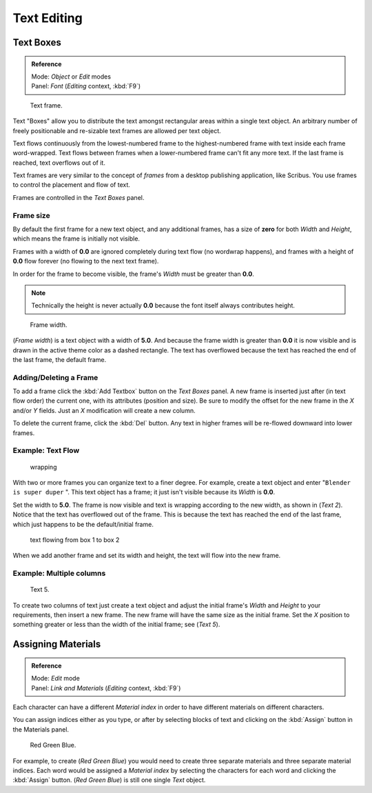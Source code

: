 
..    TODO/Review: {{review|partial=X|fixes= rename page?}} .

************
Text Editing
************

Text Boxes
==========

.. admonition:: Reference
   :class: refbox

   | Mode:     *Object* or *Edit* modes
   | Panel:    *Font* (*Editing* context, :kbd:`F9`)


.. figure:: /images/2.5_Manual-Part-II-Text-Frame-UpperPanel-Area.jpg

   Text frame.


Text "Boxes" allow you to distribute the text amongst rectangular areas within a single text
object. An arbitrary number of freely positionable and re-sizable text frames are allowed per
text object.

Text flows continuously from the lowest-numbered frame to the highest-numbered frame with text
inside each frame word-wrapped.
Text flows between frames when a lower-numbered frame can't fit any more text.
If the last frame is reached, text overflows out of it.

Text frames are very similar to the concept of *frames* from a desktop publishing
application, like Scribus. You use frames to control the placement and flow of text.

Frames are controlled in the *Text Boxes* panel.


Frame size
----------

By default the first frame for a new text object, and any additional frames,
has a size of **zero** for both *Width* and *Height*,
which means the frame is initially not visible.

Frames with a width of **0.0** are ignored completely during text flow
(no wordwrap happens), and frames with a height of **0.0** flow forever
(no flowing to the next text frame).

In order for the frame to become visible,
the frame's *Width* must be greater than **0.0**.


.. note::

   Technically the height is never actually **0.0** because the font itself always contributes height.


.. figure:: /images/2.5_Manual-Part-II-Text-Frame-Default-Ex.jpg
   :width: 250px
   :figwidth: 250px

   Frame width.


(*Frame width*) is a text object with a width of **5.0**. And because the frame width is greater than **0.0** it is now visible and is drawn in the active theme color as a dashed rectangle. The text has overflowed because the text has reached the end of the last frame, the default frame.


Adding/Deleting a Frame
-----------------------

To add a frame click the :kbd:`Add Textbox` button on the *Text Boxes* panel.
A new frame is inserted just after (in text flow order) the current one, with its attributes
(position and size). Be sure to modify the offset for the new frame in the *X*
and/or *Y* fields. Just an *X* modification will create a new column.

To delete the current frame, click the :kbd:`Del` button.
Any text in higher frames will be re-flowed downward into lower frames.


Example: Text Flow
------------------

.. figure:: /images/2.5_Manual-Part-II-Text-Frame-Working-Ex2.jpg
   :width: 300px
   :figwidth: 300px

   wrapping


With two or more frames you can organize text to a finer degree. For example,
create a text object and enter "\ ``Blender is super duper`` ".
This text object has a frame;
it just isn't visible because its *Width* is **0.0**.


Set the width to **5.0**.
The frame is now visible and text is wrapping according to the new width, as shown in
(*Text 2*). Notice that the text has overflowed out of the frame.
This is because the text has reached the end of the last frame,
which just happens to be the default/initial frame.


.. figure:: /images/2.5_Manual-Part-II-Text-Frame-Working-Ex4.jpg
   :width: 300px
   :figwidth: 300px

   text flowing from box 1 to box 2


When we add another frame and set its width and height, the text will flow into the new frame.


Example: Multiple columns
-------------------------

.. figure:: /images/2.5_Manual-Part-II-Text-Frame-Working-Ex5.jpg
   :width: 400px
   :figwidth: 400px

   Text 5.


To create two columns of text just create a text object and adjust the initial frame's
*Width* and *Height* to your requirements, then insert a new frame.
The new frame will have the same size as the initial frame. Set the *X* position to
something greater or less than the width of the initial frame; see (*Text 5*).


Assigning Materials
===================

.. admonition:: Reference
   :class: refbox

   | Mode:     *Edit* mode
   | Panel:    *Link and Materials* (*Editing* context, :kbd:`F9`)


Each character can have a different *Material index* in order to have different
materials on different characters.

You can assign indices either as you type, or after by selecting blocks of text and clicking
on the :kbd:`Assign` button in the Materials panel.


.. figure:: /images/2.5_Manual-Part-II-Text-MaterialIndex-Ex.jpg
   :width: 300px
   :figwidth: 300px

   Red Green Blue.


For example, to create (*Red Green Blue*)
you would need to create three separate materials and three separate material indices. Each
word would be assigned a *Material index* by selecting the characters for each word
and clicking the :kbd:`Assign` button. (*Red Green Blue*)
is still one single *Text* object.

